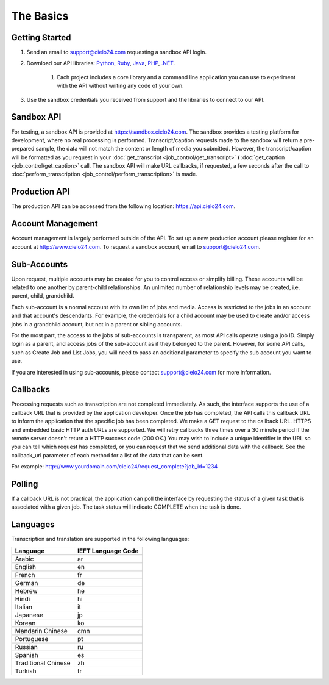 The Basics
==========

Getting Started
---------------
#. Send an email to `support@cielo24.com <mailto:support@cielo24.com>`_ requesting a sandbox API login.

#. Download our API libraries: `Python <https://github.com/Cielo24/cielo24-python>`_, `Ruby <https://github.com/Cielo24/cielo24-ruby>`_, `Java <https://github.com/Cielo24/cielo24-java>`_, `PHP <https://github.com/Cielo24/cielo24-php>`_, `.NET <https://github.com/Cielo24/cielo24-dotnet>`_.

    #. Each project includes a core library and a command line application you can use to experiment with the API without writing any code of your own.

#. Use the sandbox credentials you received from support and the libraries to connect to our API.

Sandbox API
-----------
For testing, a sandbox API is provided at https://sandbox.cielo24.com.
The sandbox provides a testing platform for development, where no real processing is performed.
Transcript/caption requests made to the sandbox will return a pre-prepared sample, the data will not match the content or length of media you submitted.
However, the transcript/caption will be formatted as you request in your :doc:`get_transcript <job_control/get_transcript>` **/** :doc:`get_caption <job_control/get_caption>` call.
The sandbox API will make URL callbacks, if requested, a few seconds after the call to :doc:`perform_transcription <job_control/perform_transcription>` is made.

Production API
--------------
The production API can be accessed from the following location: https://api.cielo24.com.

Account Management
------------------

Account management is largely performed outside of the API. To set up a new production account please register for an account at http://www.cielo24.com.
To request a sandbox account, email to `support@cielo24.com <mailto:support@cielo24.com>`_.

Sub-Accounts
------------

Upon request, multiple accounts may be created for you to control access or simplify billing.
These accounts will be related to one another by parent-child relationships.
An unlimited number of relationship levels may be created, i.e. parent, child, grandchild.

Each sub-account is a normal account with its own list of jobs and media.
Access is restricted to the jobs in an account and that account's descendants.
For example, the credentials for a child account may be used to create and/or access jobs in a grandchild account, but not in a parent or sibling accounts.

For the most part, the access to the jobs of sub-accounts is transparent, as most API calls operate using a job ID.
Simply login as a parent, and access jobs of the sub-account as if they belonged to the parent.
However, for some API calls, such as Create Job and List Jobs, you will need to pass an additional
parameter to specify the sub account you want to use.

If you are interested in using sub-accounts, please contact support@cielo24.com for more information.

.. _callbacks-label:

Callbacks
---------

Processing requests such as transcription are not completed immediately.
As such, the interface supports the use of a callback URL that is provided by the application developer.
Once the job has completed, the API calls this callback URL to inform the application that the specific job has been completed.
We make a GET request to the callback URL. HTTPS and embedded basic HTTP auth URLs are supported.
We will retry callbacks three times over a 30 minute period if the remote server doesn't return a HTTP success code (200 OK.)
You may wish to include a unique identifier in the URL so you can tell which request has completed, or you can request that we send additional data with the callback.
See the callback_url parameter of each method for a list of the data that can be sent.

For example: http://www.yourdomain.com/cielo24/request_complete?job_id=1234

Polling
-------

If a callback URL is not practical, the application can poll the interface by requesting the status of a given task that is associated with a given job. The task status will indicate COMPLETE when the task is done.

Languages
---------

Transcription and translation are supported in the following languages:

+---------------------+--------------------+
| Language            | IEFT Language Code |
+=====================+====================+
| Arabic              | ar                 |
+---------------------+--------------------+
| English             | en                 |
+---------------------+--------------------+
| French              | fr                 |
+---------------------+--------------------+
| German              | de                 |
+---------------------+--------------------+
| Hebrew              | he                 |
+---------------------+--------------------+
| Hindi               | hi                 |
+---------------------+--------------------+
| Italian             | it                 |
+---------------------+--------------------+
| Japanese            | jp                 |
+---------------------+--------------------+
| Korean              | ko                 |
+---------------------+--------------------+
| Mandarin Chinese    | cmn                |
+---------------------+--------------------+
| Portuguese          | pt                 |
+---------------------+--------------------+
| Russian             | ru                 |
+---------------------+--------------------+
| Spanish             | es                 |
+---------------------+--------------------+
| Traditional Chinese | zh                 |
+---------------------+--------------------+
| Turkish             | tr                 |
+---------------------+--------------------+